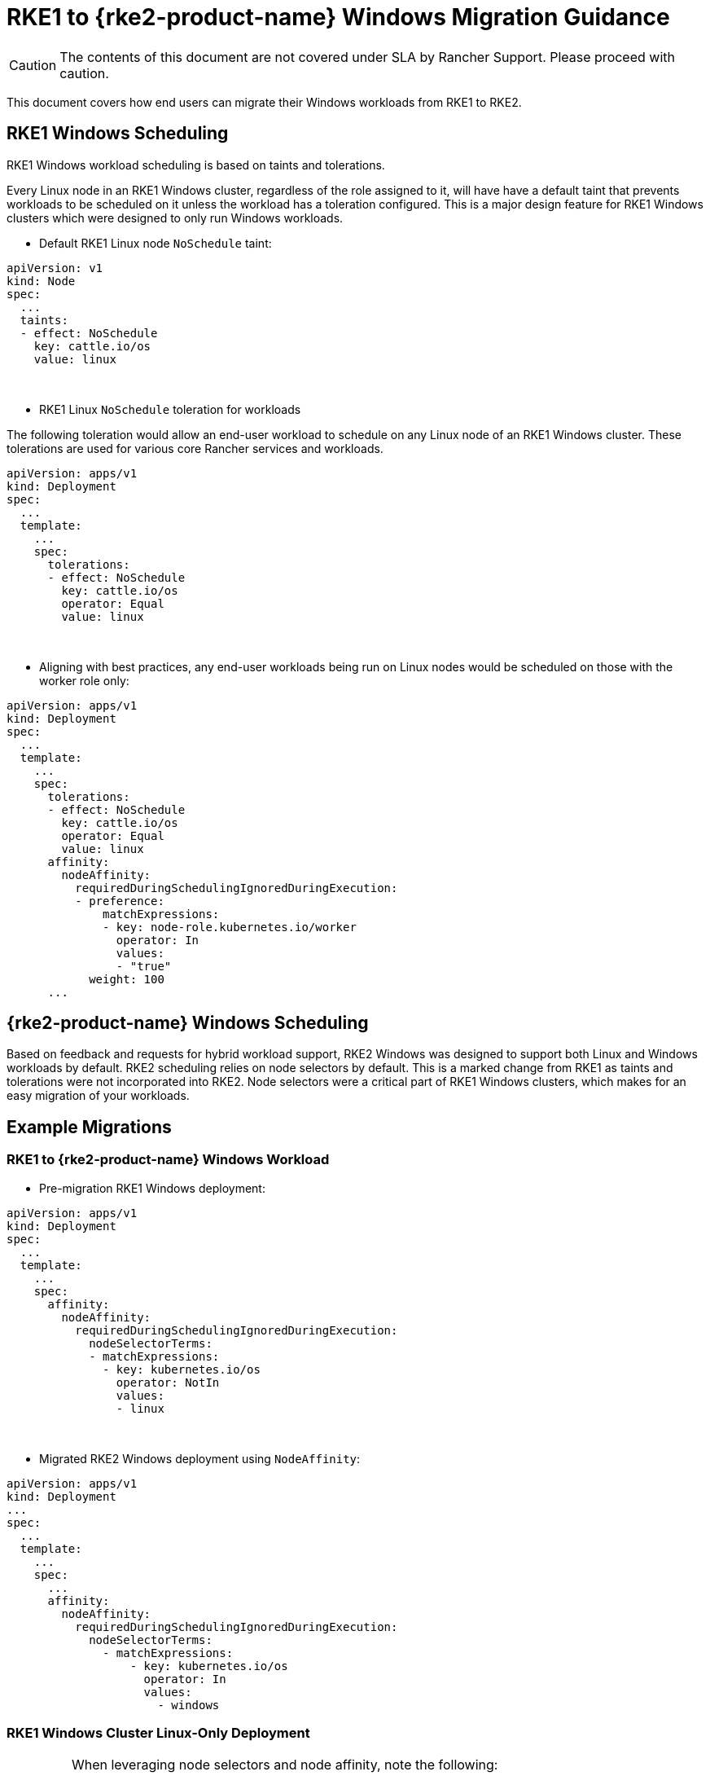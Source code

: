 = RKE1 to {rke2-product-name} Windows Migration Guidance

CAUTION: The contents of this document are not covered under SLA by Rancher Support. Please proceed with caution.

This document covers how end users can migrate their Windows workloads from RKE1 to RKE2.

== RKE1 Windows Scheduling

RKE1 Windows workload scheduling is based on taints and tolerations.

Every Linux node in an RKE1 Windows cluster, regardless of the role assigned to it, will have have a default taint that prevents workloads to be scheduled on it unless the workload has a toleration configured. This is a major design feature for RKE1 Windows clusters which were designed to only run Windows workloads.

* Default RKE1 Linux node `NoSchedule` taint:

[,yml]
----
apiVersion: v1
kind: Node
spec:
  ...
  taints:
  - effect: NoSchedule
    key: cattle.io/os
    value: linux
----

{blank} +

* RKE1 Linux `NoSchedule` toleration for workloads

The following toleration would allow an end-user workload to schedule on any Linux node of an RKE1 Windows cluster. These tolerations are used for various core Rancher services and workloads.

[,yml]
----
apiVersion: apps/v1
kind: Deployment
spec:
  ...
  template:
    ...
    spec:
      tolerations:
      - effect: NoSchedule
        key: cattle.io/os
        operator: Equal
        value: linux
----

{blank} +

* Aligning with best practices, any end-user workloads being run on Linux nodes would be scheduled on those with the worker role only:

[,yml]
----
apiVersion: apps/v1
kind: Deployment
spec:
  ...
  template:
    ...
    spec:
      tolerations:
      - effect: NoSchedule
        key: cattle.io/os
        operator: Equal
        value: linux
      affinity:
        nodeAffinity:
          requiredDuringSchedulingIgnoredDuringExecution:
          - preference:
              matchExpressions:
              - key: node-role.kubernetes.io/worker
                operator: In
                values:
                - "true"
            weight: 100
      ...
----

== {rke2-product-name} Windows Scheduling

Based on feedback and requests for hybrid workload support, RKE2 Windows was designed to support both Linux and Windows workloads by default. RKE2 scheduling relies on node selectors by default. This is a marked change from RKE1 as taints and tolerations were not incorporated into RKE2. Node selectors were a critical part of RKE1 Windows clusters, which makes for an easy migration of your workloads.

== Example Migrations

=== RKE1 to {rke2-product-name} Windows Workload

* Pre-migration RKE1 Windows deployment:

[,yaml]
----
apiVersion: apps/v1
kind: Deployment
spec:
  ...
  template:
    ...
    spec:
      affinity:
        nodeAffinity:
          requiredDuringSchedulingIgnoredDuringExecution:
            nodeSelectorTerms:
            - matchExpressions:
              - key: kubernetes.io/os
                operator: NotIn
                values:
                - linux
----

{blank} +

* Migrated RKE2 Windows deployment using `NodeAffinity`:

[,yaml]
----
apiVersion: apps/v1
kind: Deployment
...
spec:
  ...
  template:
    ...
    spec:
      ...
      affinity:
        nodeAffinity:
          requiredDuringSchedulingIgnoredDuringExecution:
            nodeSelectorTerms:
              - matchExpressions:
                  - key: kubernetes.io/os
                    operator: In
                    values:
                      - windows
----

=== RKE1 Windows Cluster Linux-Only Deployment

[IMPORTANT]
====
When leveraging node selectors and node affinity, note the following:

* If both `nodeSelector` and `nodeAffinity` are specified, both must be satisfied for the `Pod` to be scheduled onto a node.
* If you specify multiple `matchExpressions` associated with a single `nodeSelectorTerms`, then the `Pod` can be scheduled onto a node only if all the `matchExpressions` are satisfied.
====

{blank} +

* Pre-migration RKE1 Windows cluster Linux-only deployment targeting RKE1 Linux worker nodes:

[,yml]
----
apiVersion: apps/v1
kind: Deployment
spec:
  ...
  template:
    ...
    spec:
      tolerations:
      - effect: NoSchedule
        key: cattle.io/os
        operator: Equal
        value: linux
      affinity:
        nodeAffinity:
          requiredDuringSchedulingIgnoredDuringExecution:
          - weight: 100
            preference:
              matchExpressions:
              - key: node-role.kubernetes.io/worker
                operator: In
                values:
                - "true"
----

{blank} +

* Migrated RKE2 hybrid cluster Linux-only deployment targeting RKE2 Linux worker nodes using node selectors:

[,yml]
----
apiVersion: apps/v1
kind: Deployment
spec:
  ...
  template:
    ...
    spec:
      nodeSelector:
        kubernetes.io/os: "linux"
        node-role.kubernetes.io/worker: "true"
----

{blank} +

* Migrated RKE2 hybrid cluster Linux-only deployment targeting RKE2 Linux worker nodes using node affinity:

[,yaml]
----
 apiVersion: apps/v1
kind: Deployment
spec:
  ...
  template:
    ...
    spec:
       affinity:
        nodeAffinity:
          requiredDuringSchedulingIgnoredDuringExecution:
          - weight: 100
            preference:
              matchExpressions:
              - key: node-role.kubernetes.io/worker
                operator: In
                values:
                - "true"
            nodeSelectorTerms:
              - matchExpressions:
                  - key: kubernetes.io/os
                    operator: In
                    values:
                      - linux
----

== RKE1 Windows-Supported Windows Server Versions

=== Long-Term Servicing Channel (LTSC)

* Windows Server 2019 LTSC &#9989; Will reach Mainstream EOL on Jan 9, 2024 and Extended EOL on Jan 9, 2029

=== Semi-Annual Channel (SAC)

* Windows Server 20H2 SAC &#10060; EOL Reached on Aug 9, 2022
* Windows Server 2004 SAC &#10060; EOL Reached on Dec 14, 2021
* Windows Server 1909 SAC &#10060; EOL Reached on May 11, 2021
* Windows Server 1903 SAC &#10060; EOL Reached on Dec 8, 2020
* Windows Server 1809 SAC &#10060; EOL Reached on Nov 10, 2020

== {rke2-product-name} Windows-Supported Windows Server Versions

=== Long-Term Servicing Channel in {rke2-product-name}

* Windows Server 2019 LTSC &#9989; Will reach Mainstream EOL on Jan 9, 2024 and Extended EOL on Jan 9, 2029
* Windows Server 2022 LTSC &#9989; Will reach Mainstream EOL on Oct 13, 2026 and Extended EOL on Oct 13, 2031

NOTE: SAC is not supported in RKE2.

For more information, please see the following references:

* https://docs.microsoft.com/en-us/lifecycle/products/windows-server[Windows Server SAC Lifecycle]
* https://docs.microsoft.com/en-us/lifecycle/products/windows-server-2022[Windows Server 2022 LTSC Lifecycle]
* https://docs.microsoft.com/en-us/lifecycle/products/windows-server-2019[Windows Server 2019 LTSC Lifecycle]

== Kubernetes Version Support

NOTE: All versions listed below are SLA Supported per the https://www.suse.com/suse-rancher/support-matrix/all-supported-versions/rancher-v2-6-7/[Rancher v2.6.7 Support Matrix]. Any version not listed should be assumed as being EOL and not supported under SLA by SUSE.

=== Rancher 2.5 vs. Rancher 2.6 Support Matrix for Windows Clusters

*RKE1 vs. RKE2 Windows cluster-supported Kubernetes versions:*

[cols=",^,^"]
|===
| Kubernetes Versions | RKE1 | RKE2

| 1.18
| &check;
|

| 1.19
| &check;
|

| 1.20
| &check;
|

| 1.21
| &check;
|

| 1.22
| &check;
| &check;

| 1.23
|
| &check;

| 1.24
|
| &check;

| 1.25+
|
| &check;
|===

[#_rancher_2_5_vs_rancher_2_6_supported_kubernetes_versions_for_provisioning_rke1_and_rke2_windows_clusters]
=== Rancher 2.5 vs. Rancher 2.6 Supported Kubernetes Versions for Provisioning RKE1 and {rke2-product-name} Windows Clusters

[cols="^,^,^,^"]
|===
| Rancher Versions | Kubernetes Versions | RKE1 | RKE2

| 2.5 - RKE1 Provisioning
| 1.18 1.19 1.20
| &check;
|

| 2.6 - RKE1 Provisioning
| 1.18 1.19 1.20 1.21 1.22
| &check;
|

| 2.6 - RKE2 Provisioning
| 1.22 1.23 1.24 1.25+
|
| &check;
|===

== Guiding Migrations of Workloads to {rke2-product-name} Windows

Referencing the tables in <<_rancher_2_5_vs_rancher_2_6_support_matrix_for_windows_clusters,Rancher 2.5 vs. Rancher 2.6 Support Matrix for Windows Clusters>> and <<_rancher_2_5_vs_rancher_2_6_supported_kubernetes_versions_for_provisioning_rke1_and_rke2_windows_clusters,Rancher 2.5 vs. Rancher 2.6 Supported Kubernetes Versions for Provisioning RKE1 and RKE2 Windows Clusters>>, you will find the overlap in Kubernetes versions between RKE1 and RKE2 occurs in 1.22. This will be the base version required to migrate RKE1 Windows workloads when following the Rancher recommended approach.

=== In-Place Upgrade of Rancher 2.5

. Upgrade the Rancher version to v2.6.5+.
. Upgrade the RKE1 Windows downstream cluster(s) to RKE1 v1.22 using the latest available patch version.
. Provision a new RKE2 Windows downstream cluster using RKE2 v1.22 using the matching patch version that the RKE1 Windows cluster is at.
. Begin the migration of the Windows workloads from RKE1 to RKE2 clusters.
. Perform validation tests to ensure that there has been no functionality loss or change when migrating your application from RKE1 to RKE2.
. After successful validation tests have occurred, you can opt to upgrade your RKE2 1.22.x cluster to a new minor version such as 1.23 or 1.24.

=== Migrating Windows Workloads to a New Rancher Environment

IMPORTANT: To perform either of the following options requires Rancher v2.6.5 or above.

*When using matching Kubernetes patch versions for RKE1 and RKE2:*

. Provision a new RKE2 Windows downstream cluster using RKE2 v1.22 using the matching patch version that the RKE1 Windows cluster is at.
. Begin the migration of the Windows workloads from RKE1 to RKE2 clusters.
. Perform validation tests to ensure that there has been no functionality loss or change when migrating your application from RKE1 to RKE2.
. After successful validation tests have occurred, you can opt to upgrade your RKE2 1.22.x cluster to a new minor version such as 1.23 or 1.24.

*When using a newer Kubernetes patch version for RKE2:*

. Provision a new RKE2 Windows downstream cluster using RKE2 v1.23 or v1.24.
. Begin the migration of the Windows workloads from RKE1 to RKE2 clusters.
. Perform validation tests to ensure that there has been no functionality loss or change when migrating your application from RKE1 to RKE2.
